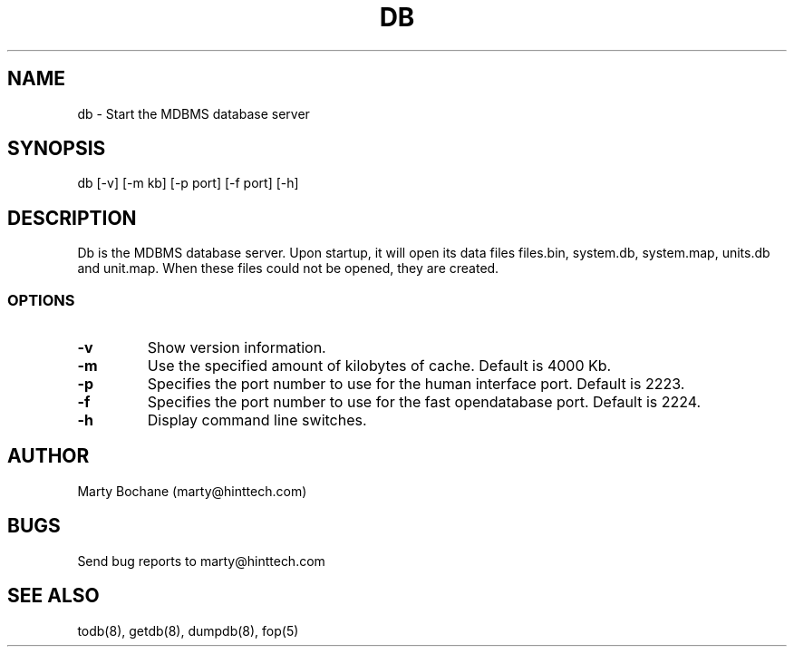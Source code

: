 .TH DB 8 "may 2001"
.UC 4
.SH NAME
db - Start the MDBMS database server
.SH SYNOPSIS
db [-v] [-m kb] [-p port] [-f port] [-h]
.SH DESCRIPTION
Db is the MDBMS database server. Upon startup, it will open its data files
files.bin, system.db, system.map, units.db and unit.map. When these files
could not be opened, they are created.

.SS OPTIONS
.TP
.B "-v"
Show version information.
.TP
.B "-m"
Use the specified amount of kilobytes of cache. Default is 4000 Kb.
.TP
.B "-p"
Specifies the port number to use for the human interface port. Default is 2223.
.TP
.B "-f"
Specifies the port number to use for the fast opendatabase port. Default is 2224.
.TP
.B "-h"
Display command line switches.


.SH AUTHOR
Marty Bochane (marty@hinttech.com)

.SH BUGS
Send bug reports to marty@hinttech.com

.SH SEE ALSO
todb(8), getdb(8), dumpdb(8), fop(5)
